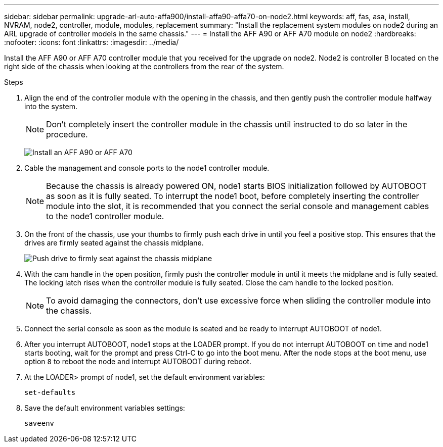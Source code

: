 ---
sidebar: sidebar
permalink: upgrade-arl-auto-affa900/install-affa90-affa70-on-node2.html
keywords: aff, fas, asa, install, NVRAM, node2, controller, module, modules, replacement
summary: "Install the replacement system modules on node2 during an ARL upgrade of controller models in the same chassis."
---
= Install the AFF A90 or AFF A70 module on node2
:hardbreaks:
:nofooter:
:icons: font
:linkattrs:
:imagesdir: ../media/

[.lead]
Install the AFF A90 or AFF A70 controller module that you received for the upgrade on node2. Node2 is controller B located on the right side of the chassis when looking at the controllers from the rear of the system.

.Steps
. Align the end of the controller module with the opening in the chassis, and then gently push the controller module halfway into the system.
+
NOTE: Don't completely insert the controller module in the chassis until instructed to do so later in the procedure.
+
image:drw_A70-90_PCM_remove_replace_IEOPS-1365.PNG[Install an AFF A90 or AFF A70]

. Cable the management and console ports to the node1 controller module.
+
NOTE: Because the chassis is already powered ON, node1 starts BIOS initialization followed by AUTOBOOT as soon as it is fully seated. To interrupt the node1 boot, before completely inserting the controller module into the slot, it is recommended that you connect the serial console and management cables to the node1 controller module.

. On the front of the chassis, use your thumbs to firmly push each drive in until you feel a positive stop. This ensures that the drives are firmly seated against the chassis midplane.
+
image:drw_a800_drive_seated_IEOPS-960.png[Push drive to firmly seat against the chassis midplane]

. With the cam handle in the open position, firmly push the controller module in until it meets the midplane and is fully seated. The locking latch rises when the controller module is fully seated. Close the cam handle to the locked position.
+
NOTE: To avoid damaging the connectors, don't use excessive force when sliding the controller module into the chassis.

. Connect the serial console as soon as the module is seated and be ready to interrupt AUTOBOOT of node1.
. After you interrupt AUTOBOOT, node1 stops at the LOADER prompt. If you do not interrupt AUTOBOOT on time and node1 starts booting, wait for the prompt and press Ctrl-C to go into the boot menu. After the node stops at the boot menu, use option `8` to reboot the node and interrupt AUTOBOOT during reboot.
. At the LOADER> prompt of node1, set the default environment variables:
+
`set-defaults`

. Save the default environment variables settings:
+
`saveenv`

// 2024 APR 16, AFFFASDOC-32